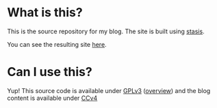 #+AUTHOR: J David Smith
#+DATE: <2014-03-03 Mon 14:26>

* What is this?
  This is the source repository for my blog. The site is built using
  [[https://github.com/magnars/stasis][stasis]].

  You can see the resulting site [[http://atlanis.net/blog/][here]].

* Can I use this?
  Yup! This source code is available under [[https://www.gnu.org/licenses/gpl-3.0.html][GPLv3]] ([[https://tldrlegal.com/license/gnu-general-public-license-v3-(gpl-3)][overview]]) and the blog content is
  available under [[https://creativecommons.org/licenses/by/4.0/][CCv4]]
